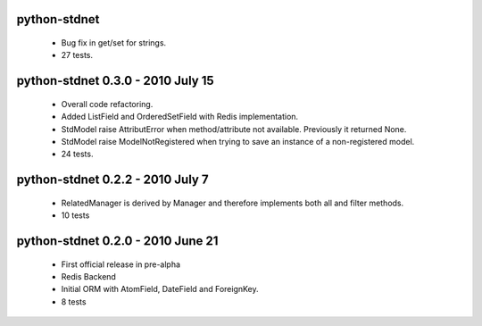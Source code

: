 python-stdnet 
========================================
 * Bug fix in get/set for strings.
 * 27 tests.
 

python-stdnet 0.3.0 - 2010 July 15
========================================
 * Overall code refactoring.
 * Added ListField and OrderedSetField with Redis implementation.
 * StdModel raise AttributError when method/attribute not available. Previously it returned None.
 * StdModel raise ModelNotRegistered when trying to save an instance of a non-registered model.
 * 24 tests.

python-stdnet 0.2.2 - 2010 July 7
========================================
 * RelatedManager is derived by Manager and therefore implements both all and filter methods.
 * 10 tests

python-stdnet 0.2.0  - 2010 June 21
========================================
 * First official release in pre-alpha
 * Redis Backend
 * Initial ORM with AtomField, DateField and ForeignKey.
 * 8 tests